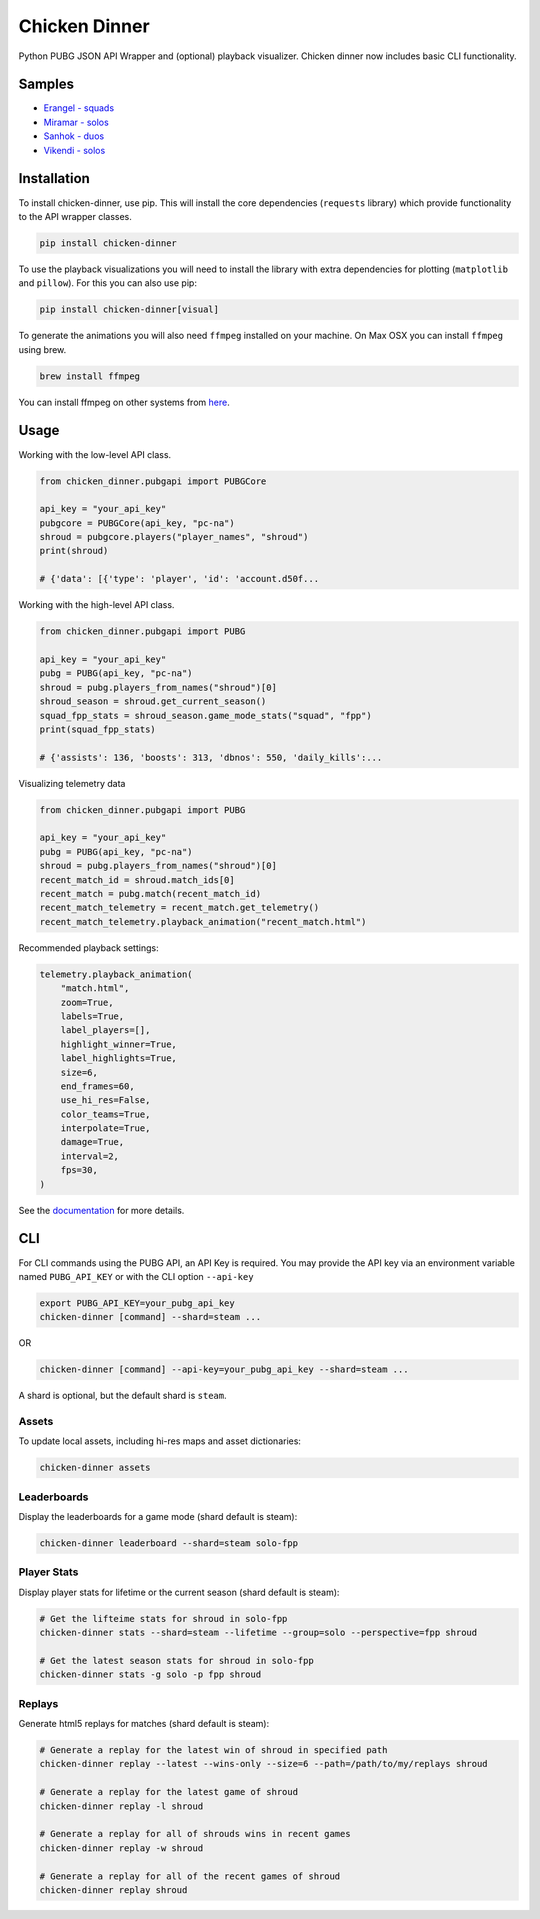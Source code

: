 Chicken Dinner
==============

|rtd| |pypi| |pyversions|

.. |rtd| image:: https://img.shields.io/readthedocs/chicken-dinner.svg
    :target: http://chicken-dinner.readthedocs.io/en/latest/

.. |pypi| image:: https://img.shields.io/pypi/v/chicken-dinner.svg
    :target: https://pypi.python.org/pypi/chicken-dinner

.. |pyversions| image:: https://img.shields.io/pypi/pyversions/chicken-dinner.svg
    :target: https://pypi.python.org/pypi/chicken-dinner

Python PUBG JSON API Wrapper and (optional) playback visualizer. Chicken dinner now includes basic CLI functionality.

Samples
-------

* `Erangel - squads <http://chicken-dinner.readthedocs.io/en/latest/sample_erangel.html>`_
* `Miramar - solos <http://chicken-dinner.readthedocs.io/en/latest/sample_miramar.html>`_
* `Sanhok - duos <http://chicken-dinner.readthedocs.io/en/latest/sample_sanhok.html>`_
* `Vikendi - solos <http://chicken-dinner.readthedocs.io/en/latest/sample_vikendi.html>`_

Installation
------------

To install chicken-dinner, use pip. This will install the core dependencies
(``requests`` library) which provide functionality to the API wrapper classes.

.. code-block:: bash

    pip install chicken-dinner

To use the playback visualizations you will need to install the library with
extra dependencies for plotting (``matplotlib`` and ``pillow``).
For this you can also use pip:

.. code-block:: bash

    pip install chicken-dinner[visual]

To generate the animations you will also need ``ffmpeg`` installed on your
machine. On Max OSX you can install ``ffmpeg`` using brew.

.. code-block:: bash

    brew install ffmpeg

You can install ffmpeg on other systems from `here <https://www.ffmpeg.org/download.html>`_.

Usage
-----

Working with the low-level API class.

.. code-block:: python

    from chicken_dinner.pubgapi import PUBGCore

    api_key = "your_api_key"
    pubgcore = PUBGCore(api_key, "pc-na")
    shroud = pubgcore.players("player_names", "shroud")
    print(shroud)

    # {'data': [{'type': 'player', 'id': 'account.d50f...

Working with the high-level API class.

.. code-block:: python

    from chicken_dinner.pubgapi import PUBG

    api_key = "your_api_key"
    pubg = PUBG(api_key, "pc-na")
    shroud = pubg.players_from_names("shroud")[0]
    shroud_season = shroud.get_current_season()
    squad_fpp_stats = shroud_season.game_mode_stats("squad", "fpp")
    print(squad_fpp_stats)

    # {'assists': 136, 'boosts': 313, 'dbnos': 550, 'daily_kills':...

Visualizing telemetry data

.. code-block:: python

    from chicken_dinner.pubgapi import PUBG

    api_key = "your_api_key"
    pubg = PUBG(api_key, "pc-na")
    shroud = pubg.players_from_names("shroud")[0]
    recent_match_id = shroud.match_ids[0]
    recent_match = pubg.match(recent_match_id)
    recent_match_telemetry = recent_match.get_telemetry()
    recent_match_telemetry.playback_animation("recent_match.html")

Recommended playback settings:

.. code-block:: python

    telemetry.playback_animation(
        "match.html",
        zoom=True,
        labels=True,
        label_players=[],
        highlight_winner=True,
        label_highlights=True,
        size=6,
        end_frames=60,
        use_hi_res=False,
        color_teams=True,
        interpolate=True,
        damage=True,
        interval=2,
        fps=30,
    )

See the `documentation <http://chicken-dinner.readthedocs.io>`_ for more
details.

CLI
---

For CLI commands using the PUBG API, an API Key is required.
You may provide the API key via an environment variable
named ``PUBG_API_KEY`` or with the CLI option ``--api-key``

.. code-block:: bash

    export PUBG_API_KEY=your_pubg_api_key
    chicken-dinner [command] --shard=steam ...

OR

.. code-block:: bash

    chicken-dinner [command] --api-key=your_pubg_api_key --shard=steam ...

A shard is optional, but the default shard is ``steam``.


Assets
~~~~~~

To update local assets, including hi-res maps and asset dictionaries:

.. code-block:: bash

    chicken-dinner assets

Leaderboards
~~~~~~~~~~~~

Display the leaderboards for a game mode (shard default is steam):

.. code-block:: bash

    chicken-dinner leaderboard --shard=steam solo-fpp


Player Stats
~~~~~~~~~~~~

Display player stats for lifetime or the current season (shard default is steam):

.. code-block:: bash

    # Get the lifteime stats for shroud in solo-fpp
    chicken-dinner stats --shard=steam --lifetime --group=solo --perspective=fpp shroud

    # Get the latest season stats for shroud in solo-fpp
    chicken-dinner stats -g solo -p fpp shroud

Replays
~~~~~~~

Generate html5 replays for matches (shard default is steam):

.. code-block:: bash

    # Generate a replay for the latest win of shroud in specified path
    chicken-dinner replay --latest --wins-only --size=6 --path=/path/to/my/replays shroud

    # Generate a replay for the latest game of shroud
    chicken-dinner replay -l shroud

    # Generate a replay for all of shrouds wins in recent games
    chicken-dinner replay -w shroud

    # Generate a replay for all of the recent games of shroud
    chicken-dinner replay shroud
